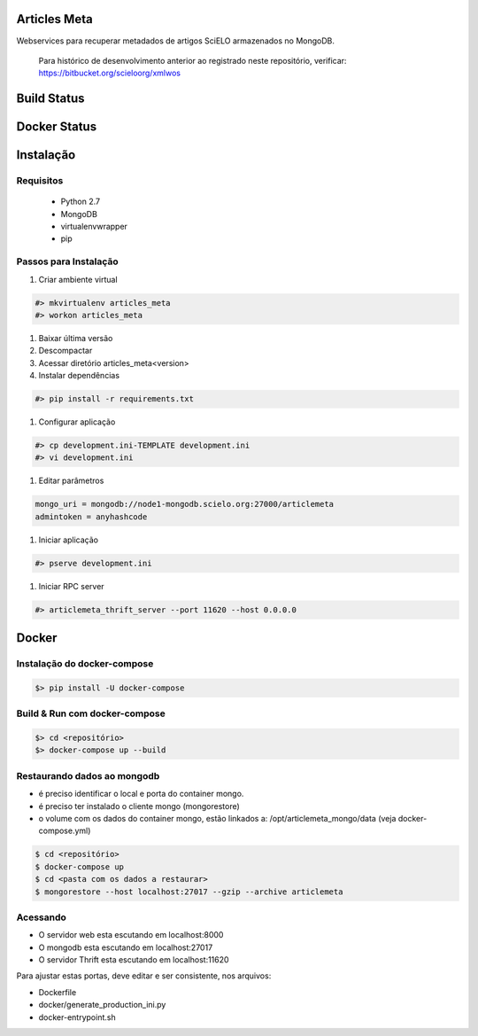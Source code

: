 Articles Meta
=============

Webservices para recuperar metadados de artigos SciELO armazenados no MongoDB.

    Para histórico de desenvolvimento anterior ao registrado neste repositório, verificar: https://bitbucket.org/scieloorg/xmlwos

Build Status
============

.. image:: https://travis-ci.org/scieloorg/articles_meta.svg
    :target: https://travis-ci.org/scieloorg/articles_meta

Docker Status
=============

.. image:: https://images.microbadger.com/badges/image/scieloorg/articles_meta.svg
    :target: https://hub.docker.com/r/scieloorg/articles_meta
    
.. image:: https://images.microbadger.com/badges/version/scieloorg/articles_meta.svg
    :target: https://hub.docker.com/r/scieloorg/articles_meta

Instalação
==========

Requisitos
----------

 * Python 2.7
 * MongoDB
 * virtualenvwrapper
 * pip

Passos para Instalação
----------------------

#. Criar ambiente virtual

.. code-block::

    #> mkvirtualenv articles_meta
    #> workon articles_meta

#. Baixar última versão
#. Descompactar
#. Acessar diretório articles_meta<version>
#. Instalar dependências

.. code-block::

    #> pip install -r requirements.txt

#. Configurar aplicação

.. code-block::

    #> cp development.ini-TEMPLATE development.ini
    #> vi development.ini

#. Editar parâmetros

.. code-block::

    mongo_uri = mongodb://node1-mongodb.scielo.org:27000/articlemeta
    admintoken = anyhashcode

#. Iniciar aplicação

.. code-block::

    #> pserve development.ini

#. Iniciar RPC server

.. code-block::

    #> articlemeta_thrift_server --port 11620 --host 0.0.0.0



Docker
======

Instalação do docker-compose
----------------------------

.. code-block::

    $> pip install -U docker-compose


Build & Run com docker-compose
------------------------------

.. code-block::

    $> cd <repositório>
    $> docker-compose up --build


Restaurando dados ao mongodb
----------------------------

- é preciso identificar o local e porta do container mongo.
- é preciso ter instalado o cliente mongo (mongorestore)
- o volume com os dados do container mongo, estão linkados a: /opt/articlemeta_mongo/data (veja docker-compose.yml)

.. code-block::

    $ cd <repositório>
    $ docker-compose up
    $ cd <pasta com os dados a restaurar>
    $ mongorestore --host localhost:27017 --gzip --archive articlemeta


Acessando
---------

- O servidor web esta escutando em localhost:8000
- O mongodb esta escutando em localhost:27017
- O servidor Thrift esta escutando em localhost:11620

Para ajustar estas portas, deve editar e ser consistente, nos arquivos:

- Dockerfile
- docker/generate_production_ini.py
- docker-entrypoint.sh
